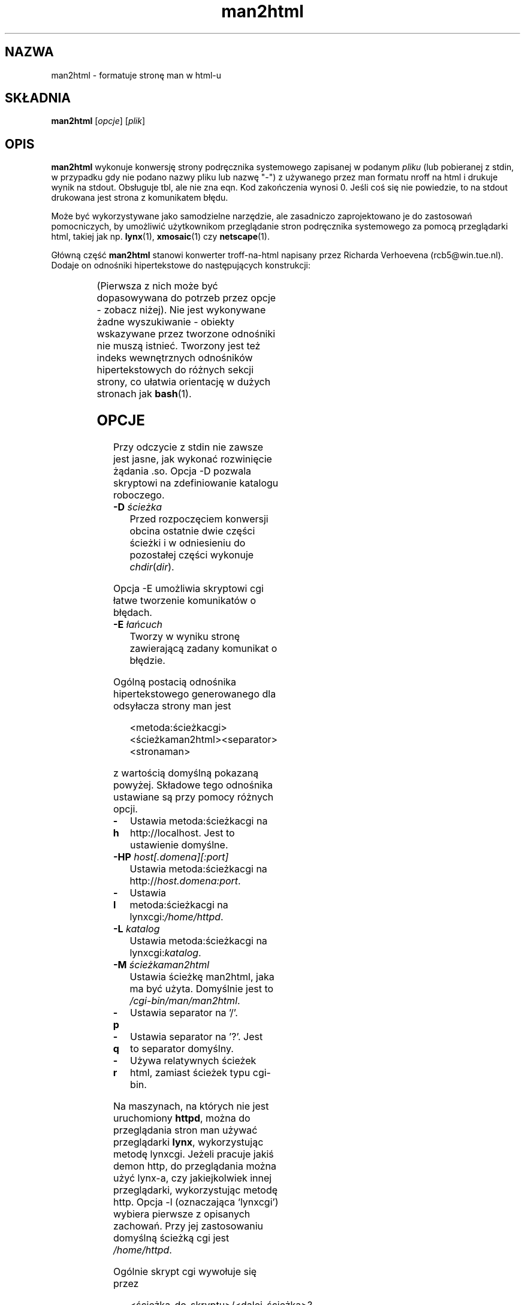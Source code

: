 '\" t
.\" {PTM/WK/2000-IV}
.\" Man page for man2html
.\" aeb, 980101
.\"
.\" Translation update:  Robert Luberda <robert@debian.org>, Feb 2003, man-1.5k
.\" $Id: man2html.1,v 1.3 2003/03/10 11:08:40 robert Exp $
.TH man2html 1 "1 stycznia 1998"
.LO 1
.SH NAZWA
man2html \- formatuje stronę man w html-u
.SH SKŁADNIA
.B man2html
.RI [ opcje ]
.RI [ plik ]
.SH OPIS
.B man2html
wykonuje konwersję strony podręcznika systemowego zapisanej w podanym
.I pliku
(lub pobieranej z stdin, w przypadku gdy nie podano nazwy pliku lub nazwę "-")
z używanego przez man formatu nroff na html i drukuje wynik na stdout.
Obsługuje tbl, ale nie zna eqn.
Kod zakończenia wynosi 0. Jeśli coś się nie powiedzie, to na stdout
drukowana jest strona z komunikatem błędu.

Może być wykorzystywane jako samodzielne narzędzie, ale zasadniczo
zaprojektowano je do zastosowań pomocniczych, by umożliwić
użytkownikom przeglądanie stron podręcznika systemowego za pomocą
przeglądarki html, takiej jak np.
.BR lynx (1),
.BR xmosaic (1)
czy
.BR netscape (1).
.\" (See
.\" .BR man (1)
.\" for info on how to browse man pages via
.\" .BR man2html .
.\" Usually it would suffice to put "MANHTMLPAGER=/usr/bin/lynx"
.\" in the environment.)

Główną część
.B man2html
stanowi konwerter troff-na-html napisany przez Richarda Verhoevena
(rcb5@win.tue.nl).
Dodaje on odnośniki hipertekstowe do następujących konstrukcji:
.LP
.TS
l l.
foo(3x)	"http://localhost/cgi-bin/man/man2html?3x+foo"
metoda://łańcuch	"metoda://łańcuch"
www.nazwa.hosta	"http://www.nazwa.hosta"
ftp.nazwa.hosta	"ftp://ftp.nazwa.hosta"
nazwa@host	"mailto:nazwa@host"
<string.h>	"file:/usr/include/string.h"
.TE
.LP
(Pierwsza z nich może być dopasowywana do potrzeb przez opcje - zobacz niżej).
Nie jest wykonywane żadne wyszukiwanie - obiekty wskazywane przez tworzone
odnośniki nie muszą istnieć.
Tworzony jest też indeks wewnętrznych odnośników hipertekstowych do różnych
sekcji strony, co ułatwia orientację w dużych stronach jak
.BR bash (1).

.SH OPCJE
Przy odczycie z stdin nie zawsze jest jasne, jak wykonać rozwinięcie
żądania .so. Opcja \-D pozwala skryptowi na zdefiniowanie katalogu roboczego.
.LP
.TP
.BI \-\^D " ścieżka"
Przed rozpoczęciem konwersji obcina ostatnie dwie części ścieżki
i w odniesieniu do pozostałej części wykonuje \fIchdir\fP(\fIdir\fP).
.LP
Opcja \-E umożliwia skryptowi cgi łatwe tworzenie komunikatów o błędach.
.LP
.TP
.BI \-\^E " łańcuch"
Tworzy w wyniku stronę zawierającą zadany komunikat o błędzie.
.LP
Ogólną postacią odnośnika hipertekstowego generowanego dla odsyłacza strony man
jest
.IP
<metoda:ścieżkacgi><ścieżkaman2html><separator><stronaman>
.LP
z wartością domyślną pokazaną powyżej. Składowe tego odnośnika ustawiane
są przy pomocy różnych opcji.
.TP
.B \-\^h
Ustawia metoda:ścieżkacgi na http://localhost. Jest to ustawienie domyślne.
.TP
.BI \-\^HP " host[.domena][:port]"
Ustawia metoda:ścieżkacgi na
.RI http:// host.domena:port .
.TP
.B \-\^l
Ustawia metoda:ścieżkacgi na
.RI lynxcgi: /home/httpd .
.TP
.BI \-\^L " katalog"
Ustawia metoda:ścieżkacgi na
.RI lynxcgi: katalog .
.TP
.BI \-\^M " ścieżkaman2html"
Ustawia ścieżkę man2html, jaka ma być użyta. Domyślnie jest to
.IR /cgi-bin/man/man2html .
.TP
.B \-\^p
Ustawia separator na '/'.
.TP
.B \-\^q
Ustawia separator na '?'. Jest to separator domyślny.
.TP
.B \-\^r
Używa relatywnych ścieżek html, zamiast ścieżek typu cgi-bin.
.LP
Na maszynach, na których nie jest uruchomiony
.BR httpd ,
można do przeglądania stron man używać przeglądarki
.BR lynx ,
wykorzystując metodę lynxcgi. Jeżeli pracuje jakiś demon http, do przeglądania
można użyć lynx-a, czy jakiejkolwiek innej przeglądarki, wykorzystując metodę
http. Opcja \-l (oznaczająca `lynxcgi') wybiera pierwsze z opisanych zachowań.
Przy jej zastosowaniu domyślną ścieżką cgi jest \fI/home/httpd\fP.

Ogólnie skrypt cgi wywołuje się przez
.IP
<ścieżka_do_skryptu>/<dalej_ścieżka>?<zapytanie>
.LP
a zmiennym środowiska PATH_INFO i QUERY_STRING zostaną przypisane wartości,
odpowiednio, <dalej_ścieżka> i <zapytanie>. Ponieważ lynxcgi nie obsługuje
części PATH_INFO, domyślnie tworzymy odnośniki z '?' jako separatorem.
Opcja \-p (`path' - ścieżka) wybiera za separator znak ukośnika '/', zaś
\-q (`query' - zapytanie) znak zapytania '?'.

Opcja \-H \fIhost\fP określa nazwę hosta, jaki ma być używany (zamiast
\fIlocalhost\fP). Skrypt cgi może wykorzystać konstrukcję
.IP
man2html -H $SERVER_NAME
.LP
jeśli ustawiona jest zmienna SERVER_NAME. Dzięki temu maszyna może działać
jako serwer i eksportować strony man.

.SH BŁĘDY
Wiele rzeczy jest zrobionych heurystycznie. Wynik nie zawsze będzie doskonały.
Metoda lynxcgi nie zadziała, jeżeli lynx został skompilowany bez jej obsługi.
Mogą być problemy z bezpieczeństwem.

.SH "ZOBACZ TAKŻE"
.BR lynx (1),
.BR man (1)
